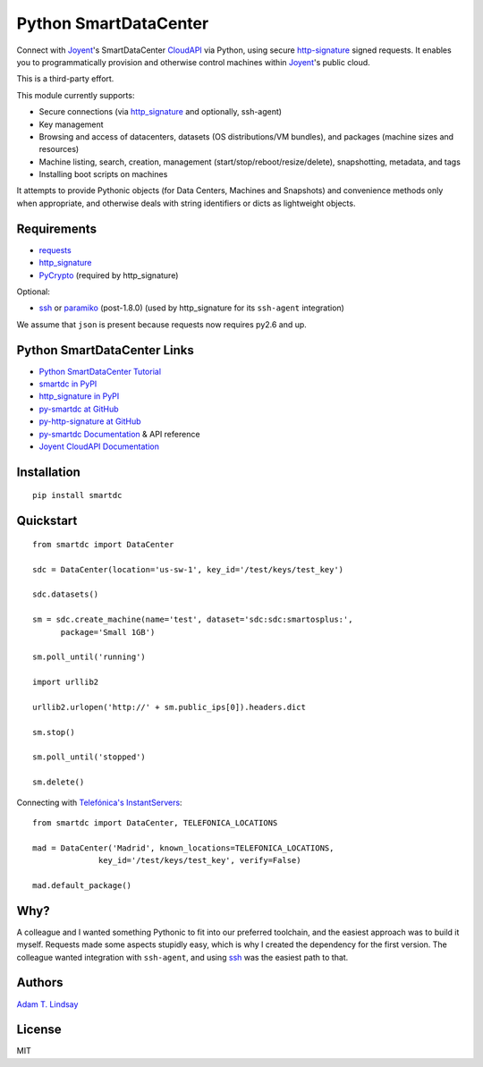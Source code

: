 Python SmartDataCenter
======================

Connect with Joyent_'s SmartDataCenter CloudAPI_ via Python, using secure 
http-signature_ signed requests. It enables you to programmatically provision
and otherwise control machines within Joyent_'s public cloud.

This is a third-party effort.

This module currently supports:

* Secure connections (via http_signature_ and optionally, ssh-agent)
* Key management
* Browsing and access of datacenters, datasets (OS distributions/VM bundles), 
  and packages (machine sizes and resources)
* Machine listing, search, creation, management 
  (start/stop/reboot/resize/delete), snapshotting, metadata, and tags
* Installing boot scripts on machines

It attempts to provide Pythonic objects (for Data Centers, Machines and 
Snapshots) and convenience methods only when appropriate, and otherwise deals 
with string identifiers or dicts as lightweight objects.

Requirements
------------

* requests_
* http_signature_
* PyCrypto_ (required by http_signature)

Optional:

* ssh_  or paramiko_ (post-1.8.0) 
  (used by http_signature for its ``ssh-agent`` integration)

We assume that ``json`` is present because requests now requires py2.6 and 
up.

Python SmartDataCenter Links
----------------------------

* `Python SmartDataCenter Tutorial`_ 
* `smartdc in PyPI`_
* `http_signature in PyPI`_
* `py-smartdc at GitHub`_
* `py-http-signature at GitHub`_
* `py-smartdc Documentation`_ & API reference
* `Joyent CloudAPI Documentation`_

.. _Joyent: http://joyentcloud.com/
.. _CloudAPI: https://api.joyentcloud.com/docs
.. _Joyent CloudAPI Documentation: CloudAPI_
.. _http-signature: 
    https://github.com/joyent/node-http-signature/blob/master/http_signing.md
.. _requests: http://pypi.python.org/pypi/requests
.. _PyCrypto: http://pypi.python.org/pypi/pycrypto
.. _ssh: http://pypi.python.org/pypi/ssh
.. _paramiko: http://pypi.python.org/pypi/paramiko
.. _Python SmartDataCenter Tutorial: 
    http://packages.python.org/smartdc/tutorial.html
.. _smartdc in PyPI: http://pypi.python.org/pypi/smartdc
.. _http_signature in PyPI: http://pypi.python.org/pypi/http_signature
.. _http_signature: `http_signature in PyPI`_
.. _py-http-signature at GitHub: https://github.com/atl/py-http-signature
.. _py-smartdc at GitHub: https://github.com/atl/py-smartdc
.. _py-smartdc Documentation: http://packages.python.org/smartdc/
.. _Telefónica's InstantServers: http://cloud.telefonica.com/instantservers/

Installation
------------

::

    pip install smartdc

Quickstart
----------

::

    from smartdc import DataCenter
    
    sdc = DataCenter(location='us-sw-1', key_id='/test/keys/test_key')
    
    sdc.datasets()
    
    sm = sdc.create_machine(name='test', dataset='sdc:sdc:smartosplus:',
          package='Small 1GB')
    
    sm.poll_until('running')
    
    import urllib2
    
    urllib2.urlopen('http://' + sm.public_ips[0]).headers.dict
    
    sm.stop()
    
    sm.poll_until('stopped')
    
    sm.delete()

Connecting with `Telefónica's InstantServers`_::

    from smartdc import DataCenter, TELEFONICA_LOCATIONS
    
    mad = DataCenter('Madrid', known_locations=TELEFONICA_LOCATIONS,
                  key_id='/test/keys/test_key', verify=False)
    
    mad.default_package()

Why?
----

A colleague and I wanted something Pythonic to fit into our preferred 
toolchain, and the easiest approach was to build it myself. Requests made some 
aspects stupidly easy, which is why I created the dependency for the first 
version. The colleague wanted integration with ``ssh-agent``, and using ssh_ 
was the easiest path to that.

Authors
-------

`Adam T. Lindsay`_

.. _Adam T. Lindsay: http://atl.me/

License
-------

MIT
